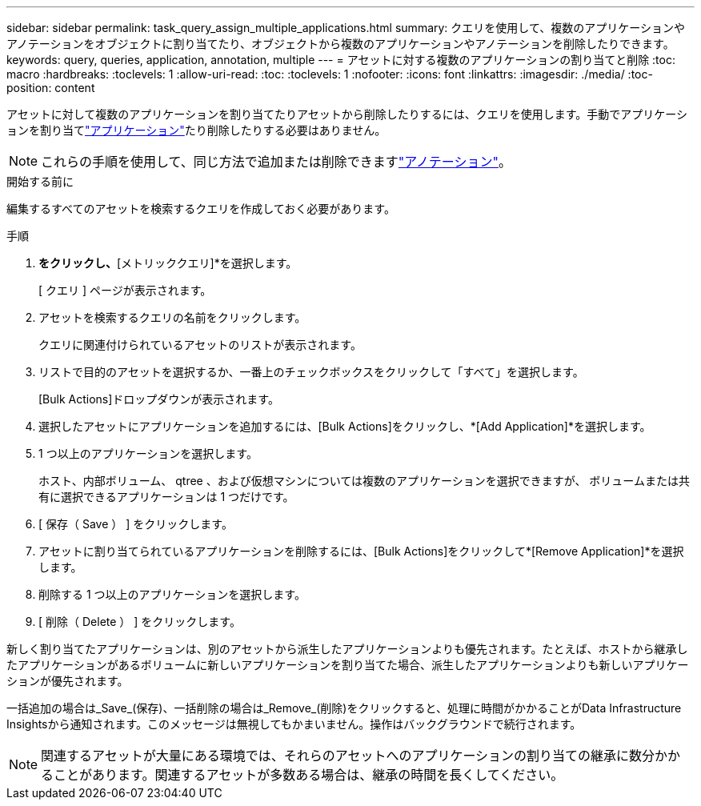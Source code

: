 ---
sidebar: sidebar 
permalink: task_query_assign_multiple_applications.html 
summary: クエリを使用して、複数のアプリケーションやアノテーションをオブジェクトに割り当てたり、オブジェクトから複数のアプリケーションやアノテーションを削除したりできます。 
keywords: query, queries, application, annotation, multiple 
---
= アセットに対する複数のアプリケーションの割り当てと削除
:toc: macro
:hardbreaks:
:toclevels: 1
:allow-uri-read: 
:toc: 
:toclevels: 1
:nofooter: 
:icons: font
:linkattrs: 
:imagesdir: ./media/
:toc-position: content


[role="lead"]
アセットに対して複数のアプリケーションを割り当てたりアセットから削除したりするには、クエリを使用します。手動でアプリケーションを割り当てlink:task_create_application.html["アプリケーション"]たり削除したりする必要はありません。


NOTE: これらの手順を使用して、同じ方法で追加または削除できますlink:task_defining_annotations.html["アノテーション"]。

.開始する前に
編集するすべてのアセットを検索するクエリを作成しておく必要があります。

.手順
. [エクスプローラ]*をクリックし、*[メトリッククエリ]*を選択します。
+
[ クエリ ] ページが表示されます。

. アセットを検索するクエリの名前をクリックします。
+
クエリに関連付けられているアセットのリストが表示されます。

. リストで目的のアセットを選択するか、一番上のチェックボックスをクリックして「すべて」を選択します。
+
[Bulk Actions]ドロップダウンが表示されます。

. 選択したアセットにアプリケーションを追加するには、[Bulk Actions]をクリックし、*[Add Application]*を選択します。
. 1 つ以上のアプリケーションを選択します。
+
ホスト、内部ボリューム、 qtree 、および仮想マシンについては複数のアプリケーションを選択できますが、 ボリュームまたは共有に選択できるアプリケーションは 1 つだけです。

. [ 保存（ Save ） ] をクリックします。
. アセットに割り当てられているアプリケーションを削除するには、[Bulk Actions]をクリックして*[Remove Application]*を選択します。
. 削除する 1 つ以上のアプリケーションを選択します。
. [ 削除（ Delete ） ] をクリックします。


新しく割り当てたアプリケーションは、別のアセットから派生したアプリケーションよりも優先されます。たとえば、ホストから継承したアプリケーションがあるボリュームに新しいアプリケーションを割り当てた場合、派生したアプリケーションよりも新しいアプリケーションが優先されます。

一括追加の場合は_Save_(保存)、一括削除の場合は_Remove_(削除)をクリックすると、処理に時間がかかることがData Infrastructure Insightsから通知されます。このメッセージは無視してもかまいません。操作はバックグラウンドで続行されます。


NOTE: 関連するアセットが大量にある環境では、それらのアセットへのアプリケーションの割り当ての継承に数分かかることがあります。関連するアセットが多数ある場合は、継承の時間を長くしてください。
